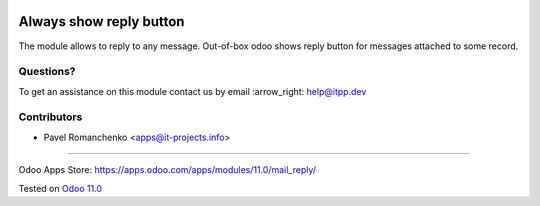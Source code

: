 .. image:: https://itpp.dev/images/infinity-readme.png
   :alt: Tested and maintained by IT Projects Labs
   :target: https://itpp.dev

==========================
 Always show reply button
==========================

The module allows to reply to any message. Out-of-box odoo shows reply button for messages attached to some record.

Questions?
==========

To get an assistance on this module contact us by email :arrow_right: help@itpp.dev

Contributors
============
* Pavel Romanchenko <apps@it-projects.info>

===================

Odoo Apps Store: https://apps.odoo.com/apps/modules/11.0/mail_reply/


Tested on `Odoo 11.0 <https://github.com/odoo/odoo/commit/ecbf7aa4714479229658d14cce28fa00376ed390>`_
